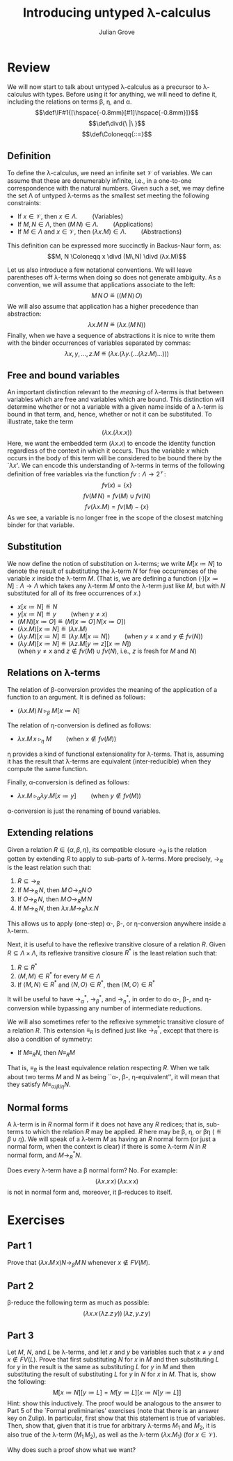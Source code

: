 #+html_head: <link rel="stylesheet" type="text/css" href="../../htmlize.css"/>
#+html_head: <link rel="stylesheet" type="text/css" href="../../readtheorg.css"/>
#+html_head: <script src="../../jquery.min.js"></script>
#+html_head: <script src="../../bootstrap.min.js"></script>
#+html_head: <script type="text/javascript" src="../../readtheorg.js"></script>

#+Author: Julian Grove
#+Title: Introducing untyped λ-calculus

* Review
  We will now start to talk about untyped λ-calculus as a precursor to
  λ-calculus with types. Before using it for anything, we will need to define
  it, including the relations on terms β, η, and α.
  $$\def\IF#1{[\hspace{-0.8mm}[#1]\hspace{-0.8mm}]}$$
  $$\def\divd{\ |\ }$$
  $$\def\Coloneqq{::=}$$
  
** Definition
   To define the λ-calculus, we need an infinite set $\mathcal{V}$ of
   variables. We can assume that these are denumerably infinite, i.e., in a
   one-to-one correspondence with the natural numbers. Given such a set, we may
   define the set Λ of untyped λ-terms as the smallest set meeting the following
   constraints:
   - If $x ∈ \mathcal{V}$, then $x ∈ Λ$. $\mbox{}\,\,\,\,\,\,\,\,\,\,\,\mbox{}$ (Variables)
   - If $M, N ∈ Λ$, then $(M\,N) ∈ Λ$. $\mbox{}\,\,\,\,\,\,\,\,\,\,\,\mbox{}$  (Applications)
   - If $M ∈ Λ$ and $x ∈ \mathcal{V}$, then $(λx.M) ∈ Λ$. $\mbox{}\,\,\,\,\,\,\,\,\,\,\,\mbox{}$  (Abstractions)
   This definition can be expressed more succinctly in Backus-Naur form, as:
   $$M, N \Coloneqq x \divd (M\,N) \divd (λx.M)$$

   Let us also introduce a few notational conventions. We will leave parentheses
   off λ-terms when doing so does not generate ambiguity. As a convention, we
   will assume that applications associate to the left:
   $$M\,N\,O\ ≝\ ((M\,N)\,O)$$
   We will also assume that application has a higher precedence than
   abstraction:
   $$λx.M\, N\ ≝\ (λx.(M\,N))$$
   Finally, when we have a sequence of abstractions it is nice to write them
   with the binder occurrences of variables separated by commas:
   $$λx, y, ...,z.M\ ≝\ (λx.(λy.(...(λz.M)...)))$$

** Free and bound variables
   An important distinction relevant to the /meaning/ of λ-terms is that between
   variables which are free and variables which are bound. This distinction will
   determine whether or not a variable with a given name inside of a λ-term is
   bound in that term, and, hence, whether or not it can be substituted. To
   illustrate, take the term
   $$(λx.(λx.x))$$
   Here, we want the embedded term $(λx.x)$ to encode the identity function
   regardless of the context in which it occurs. Thus the variable $x$ which
   occurs in the body of this term will be considered to be bound there by the
   `$λx$'. We can encode this understanding of λ-terms in terms of the following
   definition of free variables via the function $fv : Λ → 2^\mathcal{V}$:
   $$fv(x) = \{x\}$$
   $$fv(M\,N) = fv(M) ∪ fv(N)$$
   $$fv(λx.M) = fv(M) - \{x\}$$
   As we see, a variable is no longer free in the scope of the closest matching
   binder for that variable.

** Substitution
   We now define the notion of substitution on λ-terms; we write $M[x≔N]$ to
   denote the result of substituting the λ-term $N$ for free occurrences of the
   variable $x$ inside the λ-term $M$. (That is, we are defining a function
   $(·)[x≔N] : Λ → Λ$ which takes any λ-term $M$ onto the λ-term just like $M$,
   but with $N$ substituted for all of its free occurrences of $x$.)
   - $x[x≔N] ≝ N$
   - $y[x≔N] ≝ y$ $\mbox{}\,\,\,\,\,\,\,\,\,\,\,\mbox{}$ (when $y≠x$)
   - $(M\,N)[x≔O] ≝ (M[x≔O]\,N[x≔O])$
   - $(λx.M)[x≔N] ≝ (λx.M)$
   - $(λy.M)[x≔N] ≝ (λy.M[x≔N])$ $\mbox{}\,\,\,\,\,\,\,\,\,\,\,\mbox{}$ (when $y≠x$ and $y ∉ fv(N)$)
   - $(λy.M)[x≔N] ≝ (λz.M[y≔z][x≔N])$ \\
     @@latex:\hfill@@(when $y≠x$ and $z ∉ fv(M) ∪ fv(N)$, i.e., $z$ is fresh for
     $M$ and $N$)

** Relations on λ-terms
   The relation of β-conversion provides the meaning of the application of a
   function to an argument. It is defined as follows:
   - $(λx.M)\,N\ ▹_β\ M[x≔N]$

   The relation of η-conversion is defined as follows:
   - $λx.M\,x\ ▹_η\ M$ $\mbox{}\,\,\,\,\,\,\,\,\,\,\,\mbox{}$ (when $x ∉ fv(M)$)
   η provides a kind of functional extensionality for λ-terms. That is, assuming
   it has the result that λ-terms are equivalent (inter-reducible) when they
   compute the same function.

   Finally, α-conversion is defined as follows:
   - $λx.M\ ▹_α λy.M[x≔y]$ $\mbox{}\,\,\,\,\,\,\,\,\,\,\,\mbox{}$ (when $y ∉ fv(M)$)
   α-conversion is just the renaming of bound variables. 

** Extending relations
   Given a relation $R ∈ \{α, β, η\}$, its compatible closure $→_R$ is the
   relation gotten by extending $R$ to apply to sub-parts of λ-terms. More
   precisely, $→_R$ is the least relation such that:
   1) $R ⊆ →_R$
   2) If $M →_R\,N$, then $M\,O →_R N\,O$
   3) If $O →_R\,N$, then $M\,O →_R M\,N$
   4) If $M →_R\,N$, then $λx.M →_R λx.N$
   This allows us to apply (one-step) α-, β-, or η-conversion anywhere inside a
   λ-term.

   Next, it is useful to have the reflexive transitive closure of a relation
   $R$. Given $R ⊆ Λ × Λ$, its reflexive transitive closure $R^*$ is the least
   relation such that:
   1) $R ⊆ R^*$
   2) $⟨M, M⟩ ∈ R^*$ for every $M ∈ Λ$
   3) If $⟨M, N⟩ ∈ R^*$ and $⟨N, O⟩ ∈ R^*$, then $⟨M, O⟩ ∈ R^*$
   It will be useful to have $→_α^*$, $→_β^*$, and $→_η^*$, in order to do α-,
   β-, and η-conversion while bypassing any number of intermediate reductions.

   We will also sometimes refer to the reflexive symmetric transitive closure of
   a relation $R$. This extension $≡_R$ is defined just like $→_R^*$, except
   that there is also a condition of symmetry:
   - If $M ≡_R N$, then $N ≡_R M$
   That is, $≡_R$ is the least equivalence relation respecting $R$. When we talk
   about two terms $M$ and $N$ as being ``α-, β-, η-equivalent'', it will mean
   that they satisfy $M ≡_{α/β/η} N$. 

** Normal forms
   A λ-term is in $R$ normal form if it does not have any $R$ redices; that is,
   sub-terms to which the relation $R$ may be applied. $R$ here may be β, η, or
   βη ($≝ β ∪ η$). We will speak of a λ-term $M$ as having an $R$ normal form
   (or just a normal form, when the context is clear) if there is some λ-term
   $N$ in $R$ normal form, and $M →_R^* N$.

   Does every λ-term have a β normal form? No. For example:
   $$(λx.x\,x)\,(λx.x\,x)$$
   is not in normal form and, moreover, it β-reduces to itself.

* Exercises
** Part 1
   Prove that $(λx.M\,x) N →_β M\,N$ whenever $x ∉ FV(M)$.

** Part 2
   β-reduce the following term as much as possible:
   $$(λx.x\,(λz.z\,y))\,(λz, y.z\,y)$$
   
** Part 3
   Let $M$, $N$, and $L$ be λ-terms, and let $x$ and $y$ be variables such that
   $x ≠ y$ and $x ∉ FV(L)$. Prove that first substituting $N$ for $x$ in $M$ and
   then substituting $L$ for $y$ in the result is the same as substituting $L$
   for $y$ in $M$ and then substituting the result of substituting $L$ for $y$
   in $N$ for $x$ in $M$. That is, show the following:
   $$M[x≔N][y≔L] = M[y≔L][x≔N[y≔L]]$$
   Hint: show this inductively. The proof would be analogous to the answer to
   Part 5 of the `Formal preliminaries' exercises (note that there is an answer
   key on Zulip).
   In particular, first show that this statement is true of variables. Then,
   show that, given that it is true for arbitrary λ-terms $M_1$ and $M_2$, it is
   also true of the λ-term $(M_1\,M_2)$, as well as the λ-term $(λx.M_1)$ (for
   $x ∈ \mathcal{V}$).

   Why does such a proof show what we want?
